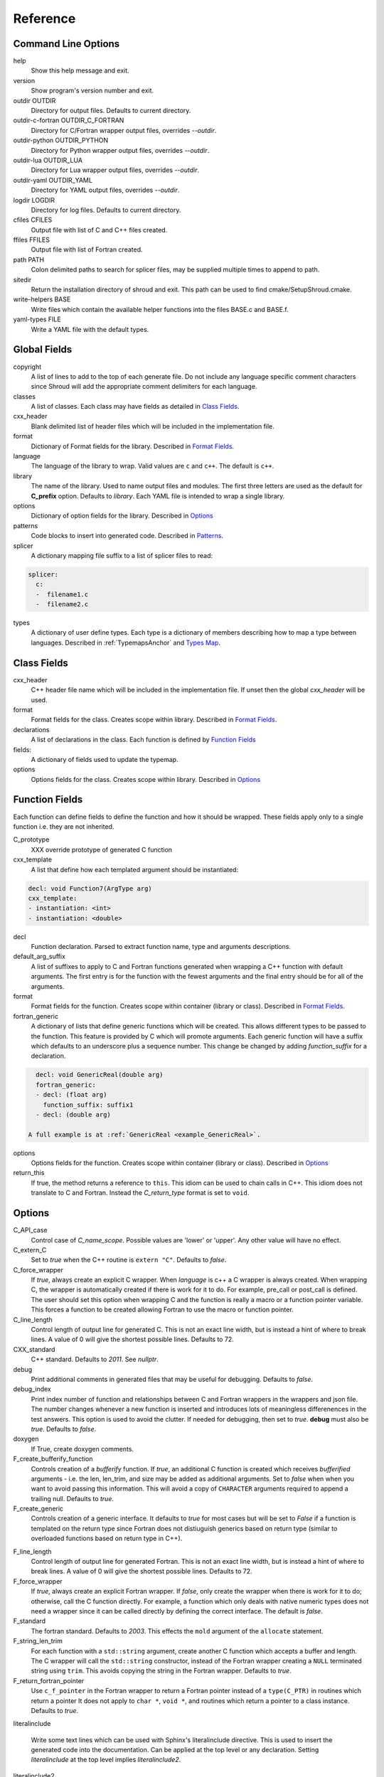 .. Copyright (c) 2017-2020, Lawrence Livermore National Security, LLC and
   other Shroud Project Developers.
   See the top-level COPYRIGHT file for details.

   SPDX-License-Identifier: (BSD-3-Clause)

Reference
=========

Command Line Options
--------------------

help
       Show this help message and exit.

version
       Show program's version number and exit.

outdir OUTDIR
       Directory for output files.
       Defaults to current directory.

outdir-c-fortran OUTDIR_C_FORTRAN
       Directory for C/Fortran wrapper output files, overrides *--outdir*.

outdir-python OUTDIR_PYTHON
       Directory for Python wrapper output files, overrides *--outdir*.

outdir-lua OUTDIR_LUA
       Directory for Lua wrapper output files, overrides *--outdir*.

outdir-yaml OUTDIR_YAML
       Directory for YAML output files, overrides *--outdir*.

logdir LOGDIR
       Directory for log files.
       Defaults to current directory.

cfiles CFILES
       Output file with list of C and C++ files created.

ffiles FFILES
       Output file with list of Fortran created.

path PATH
       Colon delimited paths to search for splicer files, may
       be supplied multiple times to append to path.

sitedir
       Return the installation directory of shroud and exit.
       This path can be used to find cmake/SetupShroud.cmake.

write-helpers BASE
       Write files which contain the available helper functions
       into the files BASE.c and BASE.f.

yaml-types FILE
       Write a YAML file with the default types.


Global Fields
-------------

copyright
   A list of lines to add to the top of each generate file.
   Do not include any language specific comment characters since
   Shroud will add the appropriate comment delimiters for each language.

classes
  A list of classes.  Each class may have fields as detailed in 
  `Class Fields`_.

cxx_header
  Blank delimited list of header files which
  will be included in the implementation file.

format
   Dictionary of Format fields for the library.
   Described in `Format Fields`_.

language
  The language of the library to wrap.
  Valid values are ``c`` and ``c++``.
  The default is ``c++``.

library
  The name of the library.
  Used to name output files and modules.
  The first three letters are used as the default for **C_prefix** option.
  Defaults to *library*.
  Each YAML file is intended to wrap a single library.

options
   Dictionary of option fields for the library.
   Described in `Options`_

patterns
   Code blocks to insert into generated code.
   Described in `Patterns`_.

splicer
   A dictionary mapping file suffix to a list of splicer files
   to read:

.. code-block:: yaml

      splicer:
        c:
        -  filename1.c
        -  filename2.c

types
   A dictionary of user define types.
   Each type is a dictionary of members describing how to
   map a type between languages.
   Described in :ref:`TypemapsAnchor` and `Types Map`_.

.. _ClassFields:

Class Fields
------------

cxx_header
  C++ header file name which will be included in the implementation file.
  If unset then the global *cxx_header* will be used.

format
   Format fields for the class.
   Creates scope within library.
   Described in `Format Fields`_.

declarations
   A list of declarations in the class.
   Each function is defined by `Function Fields`_

fields:
   A dictionary of fields used to update the typemap.

options
   Options fields for the class.
   Creates scope within library.
   Described in `Options`_


Function Fields
---------------

Each function can define fields to define the function
and how it should be wrapped.  These fields apply only
to a single function i.e. they are not inherited.

C_prototype
   XXX  override prototype of generated C function

cxx_template
   A list that define how each templated argument
   should be instantiated:

.. code-block:: yaml

      decl: void Function7(ArgType arg)
      cxx_template:
      - instantiation: <int>
      - instantiation: <double>

decl
   Function declaration.
   Parsed to extract function name, type and arguments descriptions.

default_arg_suffix
   A list of suffixes to apply to C and Fortran functions generated when
   wrapping a C++ function with default arguments.  The first entry is for
   the function with the fewest arguments and the final entry should be for
   all of the arguments.

format
   Format fields for the function.
   Creates scope within container (library or class).
   Described in `Format Fields`_.

fortran_generic
    A dictionary of lists that define generic functions which will be
    created.  This allows different types to be passed to the function.
    This feature is provided by C which will promote arguments.
    Each generic function will have a suffix which defaults to an underscore
    plus a sequence number.
    This change be changed by adding *function_suffix* for a declaration.

.. code-block:: yaml

      decl: void GenericReal(double arg)
      fortran_generic:
      - decl: (float arg)
        function_suffix: suffix1
      - decl: (double arg)

    A full example is at :ref:`GenericReal <example_GenericReal>`.

options
   Options fields for the function.
   Creates scope within container (library or class).
   Described in `Options`_

return_this
   If true, the method returns a reference to ``this``.  This idiom can be used
   to chain calls in C++.  This idiom does not translate to C and Fortran.
   Instead the *C_return_type* format is set to ``void``.


Options
-------

C_API_case
   Control case of *C_name_scope*.
   Possible values are 'lower' or 'upper'.
   Any other value will have no effect.

C_extern_C
   Set to *true* when the C++ routine is ``extern "C"``.
   Defaults to *false*.

C_force_wrapper
  If *true*, always create an explicit C wrapper.
  When *language* is c++ a C wrapper is always created.
  When wrapping C, the wrapper is automatically created if there is work for it to do.
  For example, pre_call or post_call is defined.
  The user should set this option when wrapping C and the function is really
  a macro or a function pointer variable. This forces a function to be created
  allowing Fortran to use the macro or function pointer.

C_line_length
  Control length of output line for generated C.
  This is not an exact line width, but is instead a hint of where
  to break lines.
  A value of 0 will give the shortest possible lines.
  Defaults to 72.

CXX_standard
  C++ standard. Defaults to *2011*.
  See *nullptr*.

debug
  Print additional comments in generated files that may 
  be useful for debugging.
  Defaults to *false*.

debug_index
  Print index number of function and relationships between 
  C and Fortran wrappers in the wrappers and json file.
  The number changes whenever a new function
  is inserted and introduces lots of meaningless differenences in the test
  answers. This option is used to avoid the clutter.  If needed for 
  debugging, then set to *true*.  **debug** must also be *true*.
  Defaults to *false*.

doxygen
  If True, create doxygen comments.

F_create_bufferify_function
  Controls creation of a *bufferify* function.
  If *true*, an additional C function is created which receives
  *bufferified* arguments - i.e. the len, len_trim, and size may be
  added as additional arguments.  Set to *false* when when you want to
  avoid passing this information.  This will avoid a copy of
  ``CHARACTER`` arguments required to append a trailing null.
  Defaults to *true*.

F_create_generic
  Controls creation of a generic interface.  It defaults to *true* for
  most cases but will be set to *False* if a function is templated on
  the return type since Fortran does not distiuguish generics based on
  return type (similar to overloaded functions based on return type in
  C++).

.. XXX should also be set to false when the templated argument in
   cxx_template is part of the implementation and not the interface.

F_line_length
  Control length of output line for generated Fortran.
  This is not an exact line width, but is instead a hint of where
  to break lines.
  A value of 0 will give the shortest possible lines.
  Defaults to 72.

F_force_wrapper
  If *true*, always create an explicit Fortran wrapper.
  If *false*, only create the wrapper when there is work for it to do;
  otherwise, call the C function directly.
  For example, a function which only deals with native
  numeric types does not need a wrapper since it can be called
  directly by defining the correct interface.
  The default is *false*.

F_standard
  The fortran standard.  Defaults to *2003*.
  This effects the ``mold`` argument of the ``allocate`` statement.

F_string_len_trim
  For each function with a ``std::string`` argument, create another C
  function which accepts a buffer and length.  The C wrapper will call
  the ``std::string`` constructor, instead of the Fortran wrapper
  creating a ``NULL`` terminated string using ``trim``.  This avoids
  copying the string in the Fortran wrapper.
  Defaults to *true*.

F_return_fortran_pointer
  Use ``c_f_pointer`` in the Fortran wrapper to return 
  a Fortran pointer instead of a ``type(C_PTR)``
  in routines which return a pointer
  It does not apply to ``char *``, ``void *``, and routines which return
  a pointer to a class instance.
  Defaults to *true*.

.. XXX how to decide length of pointer

literalinclude

  Write some text lines which can be used with Sphinx's literalinclude
  directive.  This is used to insert the generated code into the
  documentation.
  Can be applied at the top level or any declaration.
  Setting *literalinclude* at the top level implies *literalinclude2*.

literalinclude2

  Write some text lines which can be used with Sphinx's literalinclude
  directive.  Only effects some entities which do not map to a 
  declarations such as some helper functions or types.
  Only effective at the top level.

  Each Fortran interface will be encluded in its own ``interface`` block.
  This is to provide the interface context when code is added to the
  documentation.

PY_create_generic
  Controls creation of a multi-dispatch function with
  overloaded/templated functions.
  It defaults to *true* for
  most cases but will be set to *False* if a function is templated on
  the return type since Fortran does not distiuguish generics based on
  return type (similar to overloaded functions based on return type in
  C++).

.. XXX should also be set to false when the templated argument in
   cxx_template is part of the implementation and not the interface.

PY_write_helper_in_util
   When *True* helper functions will be written into the utility file
   *PY_utility_filename*. Useful when there are lots of classes since
   helper functions may be duplicated in several files.
   The value of format *PY_helper_prefix* will have *C_prefix* append
   to create names that are unique to the library.
   Defaults to *False*.
   
return_scalar_pointer
  Determines how to treat a function which returns a pointer to a scalar
  (it does not have the *dimension* or *rank* attribute).
  **scalar** return as a scalar or **pointer** to return as a pointer.
  This option does not effect the C or Fortran wrapper.
  For Python, **pointer** will return a NumPy scalar.
  Defaults to *pointer*.

.. default_attr_deref
  
.. bufferify

show_splicer_comments
    If ``true`` show comments which delineate the splicer blocks;
    else, do not show the comments.
    Only the global level option is used.

wrap_c
  If *true*, create C wrappers.
  Defaults to *true*.

wrap_fortran
  If *true*, create Fortran wrappers.
  Defaults to *true*.

wrap_python
  If *true*, create Python wrappers.
  Defaults to *false*.

wrap_lua
  If *true*, create Lua wrappers.
  Defaults to *false*.


Option Templates
^^^^^^^^^^^^^^^^

Templates are set in options then expanded to assign to the format 
dictionary.

C_enum_template
    Name of enumeration in C wrapper.
    ``{C_prefix}{C_name_scope}{enum_name}``

C_enum_member_template
    Name of enumeration member in C wrapper.
    ``{C_prefix}{C_name_scope}{enum_member_name}``

C_header_filename_class_template
    ``wrap{file_scope}.{C_header_filename_suffix}``

C_header_filename_library_template
   ``wrap{library}.{C_header_filename_suffix}``

C_header_filename_namespace_template
   ``wrap{scope_file}.{C_header_filename_suffix}``

C_impl_filename_class_template
    ``wrap{file_scope}.{C_impl_filename_suffix}``

C_impl_filename_library_template
    ``wrap{library}.{C_impl_filename_suffix}``

C_impl_filename_namespace_template
    ``wrap{scope_file}.{C_impl_filename_suffix}``

C_memory_dtor_function_template
    Name of function used to delete memory allocated by C or C++.
    defaults to ``{C_prefix}SHROUD_memory_destructor``.

C_name_template
    ``{C_prefix}{C_name_scope}{underscore_name}{function_suffix}{template_suffix}``

C_var_len_template
    Format for variable created with *len* annotation.
    Default ``N{c_var}``

C_var_size_template
    Format for variable created with *size* annotation.
    Default ``S{c_var}``

C_var_trim_template
    Format for variable created with *len_trim* annotation.
    Default ``L{c_var}``

F_C_name_template
    ``{F_C_prefix}{F_name_scope}{underscore_name}{function_suffix}{template_suffix}``

F_abstract_interface_argument_template
   The name of arguments for an abstract interface used with function pointers.
   Defaults to ``{underscore_name}_{argname}``
   where *argname* is the name of the function argument.
   see :ref:`DeclAnchor_Function_Pointers`.

F_abstract_interface_subprogram_template
   The name of the abstract interface subprogram which represents a
   function pointer.
   Defaults to ``arg{index}`` where *index* is the 0-based argument index.
   see :ref:`DeclAnchor_Function_Pointers`.

F_capsule_data_type_class_template
    Name of the derived type which is the ``BIND(C)`` equivalent of the
    struct used to implement a shadow class.
    Each class must have a unique name.
    Defaults to ``SHROUD_{F_name_scope}capsule``.

F_enum_member_template
    Name of enumeration member in Fortran wrapper.
    ``{F_name_scope}{enum_member_lower}``
    Note that *F_enum_template* does not exist since only the members are 
    in the Fortran code, not the enum name itself.

F_name_generic_template
    ``{underscore_name}``

F_impl_filename_library_template
    ``wrapf{library_lower}.{F_filename_suffix}``

F_name_impl_template
    ``{F_name_scope}{underscore_name}{function_suffix}{template_suffix}``

F_module_name_library_template
    ``{library_lower}_mod``

F_module_name_namespace_template
    ``{file_scope}_mod``

F_name_function_template
    ``{underscore_name}{function_suffix}{template_suffix}``

LUA_class_reg_template
    Name of `luaL_Reg` array of function names for a class.
    ``{LUA_prefix}{cxx_class}_Reg``

LUA_ctor_name_template
    Name of constructor for a class.
    Added to the library's table.
    ``{cxx_class}``

LUA_header_filename_template
    ``lua{library}module.{LUA_header_filename_suffix}``

LUA_metadata_template
    Name of metatable for a class.
    ``{cxx_class}.metatable``

LUA_module_filename_template
    ``lua{library}module.{LUA_impl_filename_suffix}``

LUA_module_reg_template
    Name of `luaL_Reg` array of function names for a library.
    ``{LUA_prefix}{library}_Reg``

LUA_name_impl_template
    Name of implementation function.
    All overloaded function use the same Lua wrapper so 
    *function_suffix* is not needed.
    ``{LUA_prefix}{C_name_scope}{underscore_name}``

LUA_name_template
    Name of function as know by Lua.
    All overloaded function use the same Lua wrapper so 
    *function_suffix* is not needed.
    ``{function_name}``

LUA_userdata_type_template
    ``{LUA_prefix}{cxx_class}_Type``

LUA_userdata_member_template
    Name of pointer to class instance in userdata.
    ``self``

PY_array_arg
    How to wrap arrays - numpy or list.
    Applies to function arguments and to structs when
    **PY_struct_arg** is *class* (struct-as-class).
    Defaults to *numpy*.
    Added to fmt for functions.
    Useful for *c_helpers* in statements.

.. code-block:: text

        c_helper="get_from_object_{c_type}_{PY_array_arg}",

PY_module_filename_template
    ``py{library}module.{PY_impl_filename_suffix}``

PY_header_filename_template
    ``py{library}module.{PY_header_filename_suffix}``

PY_utility_filename_template
    ``py{library}util.{PY_impl_filename_suffix}``

PY_PyTypeObject_template
    ``{PY_prefix}{cxx_class}_Type``

PY_PyObject_template
    ``{PY_prefix}{cxx_class}``

PY_member_getter_template
    Name of descriptor getter method for a class variable.
    ``{PY_prefix}{cxx_class}_{variable_name}_getter``

PY_member_setter_template
    Name of descriptor setter method for a class variable.
    ``{PY_prefix}{cxx_class}_{variable_name}_setter``

PY_member_object_template
    Name of struct member of type `PyObject *` which
    contains the data for member pointer fields.
    ``{variable_name}_obj``.

PY_name_impl_template
    ``{PY_prefix}{function_name}{function_suffix}{template_suffix}``

PY_numpy_array_capsule_name_template
    Name of ``PyCapsule object`` used as base object of NumPy arrays.
    Used to make sure a valid capsule is passed to *PY_numpy_array_dtor_function*.
    ``{PY_prefix}array_dtor``

PY_numpy_array_dtor_context_template
    Name of ``const char * []`` array used as the *context* field
    for *PY_numpy_array_dtor_function*.
    ``{PY_prefix}array_destructor_context``

PY_numpy_array_dtor_function_template
    Name of *destructor* in ``PyCapsule`` base object of NumPy arrays.
    ``{PY_prefix}array_destructor_function``

PY_struct_array_descr_create_template
    Name of C/C++ function to create a ``PyArray_Descr`` pointer for a structure.
    ``{PY_prefix}{cxx_class}_create_array_descr``

PY_struct_arg
    How to wrap arrays - numpy, list or class.
    Defaults to *numpy*.

PY_struct_array_descr_variable_template
    Name of C/C++ variable which is a pointer to a ``PyArray_Descr``
    variable for a structure.
    ``{PY_prefix}{cxx_class}_array_descr``

PY_struct_array_descr_name_template
    Name of Python variable which is a ``numpy.dtype`` for a struct.
    Can be used to create instances of a C/C++ struct from Python.
    ``np.array((1,3.14), dtype=tutorial.struct1_dtype)``
    ``{cxx_class}_dtype``


PY_type_filename_template
    ``py{file_scope}type.{PY_impl_filename_suffix}``

PY_type_impl_template
    Names of functions for type methods such as ``tp_init``.
    ``{PY_prefix}{cxx_class}_{PY_type_method}{function_suffix}{template_suffix}``

PY_use_numpy
    Allow NumPy arrays to be used in the module.
    For example, when assigning to a struct-as-class member.

YAML_type_filename_template
    Default value for global field YAML_type_filename
    ``{library_lower}_types.yaml``


Format Fields
-------------

Each scope (library, class, function) has its own format dictionary.
If a value is not found in the dictionary, then the parent
scopes will be recursively searched.

Library
^^^^^^^

C_array_type
    Name of structure used to store information about an array
    such as its address and size.
    Defaults to *{C_prefix}SHROUD_array*.

C_bufferify_suffix
  Suffix appended to generated routine which pass strings as buffers
  with explicit lengths.
  Defaults to *_bufferify*

C_capsule_data_type
    Name of struct used to share memory information with Fortran.
    Defaults to *SHROUD_capsule_data*.

C_header_filename
    Name of generated header file for the library.
    Defaulted from expansion of option *C_header_filename_library_template*.

C_header_filename_suffix
   Suffix added to C header files.
   Defaults to ``h``.
   Other useful values might be ``hh`` or ``hxx``.

C_header_utility
   A header file with shared Shroud internal typedefs for the library.
   Default is ``types{library}.{C_header_filename_suffix}``.

C_impl_filename
    Name of generated C++ implementation file for the library.
    Defaulted from expansion of option *C_impl_filename_library_template*.

C_impl_filename_suffix:
   Suffix added to C implementation files.
   Defaults to ``cpp``.
   Other useful values might be ``cc`` or ``cxx``.

C_impl_utility
   A implementation file with shared Shroud helper functions.
   Typically routines which are implemented in C but called from
   Fortran via ``BIND(C)``.  The must have global scope.
   Default is ``util{library}.{C_header_filename_suffix}``.

C_local
    Prefix for C compatible local variable.
    Defaults to *SHC_*.

C_memory_dtor_function
    Name of function used to delete memory allocated by C or C++.

C_name_scope
    Underscore delimited name of namespace, class, enumeration.
    Used with creating names in C.
    Does not include toplevel *namespace*.

C_result
    The name of the C wrapper's result variable.
    It must not be the same as any of the routines arguments.
    It defaults to *rv*.

C_string_result_as_arg
    The name of the output argument for string results.
    Function which return ``char`` or ``std::string`` values return
    the result in an additional argument in the C wrapper.
    See also *F_string_result_as_arg*.

c_temp
    Prefix for wrapper temporary working variables.
    Defaults to *SHT_*.

C_this
    Name of the C object argument.  Defaults to ``self``.
    It may be necessary to set this if it conflicts with an argument name.

CXX_local
    Prefix for C++ compatible local variable.
    Defaults to *SHCXX_*.

CXX_this
    Name of the C++ object pointer set from the *C_this* argument.
    Defaults to ``SH_this``.

F_array_type
    Name of derived type used to store information about an array
    such as its address and size.
    Defaults to *SHROUD_array*.

F_C_prefix
    Prefix added to name of generated Fortran interface for C routines.
    Defaults to **c_**.

F_capsule_data_type
    Name of derived type used to share memory information with C or C++.
    Defaults to *SHROUD_capsule_data*.

F_capsule_delete_function
    Name of type-bound function of *F_capsule_type* which will
    delete the memory in the capsule.
    Defaults to *SHROUD_capsule_delete*.

F_capsule_final_function
    Name of function used was ``FINAL`` of *F_capsule_type*.
    The function is used to release memory allocated by C or C++.
    Defaults to *SHROUD_capsule_final*.

F_capsule_type
    Name of derived type used to release memory allocated by C or C++.
    Defaults to *SHROUD_capsule*.
    Contains a *F_capsule_data_type*.

F_derived_member
    A *F_capsule_data_type* use to reference C++ memory.
    Defaults to *cxxmem*.

F_filename_suffix
    Suffix added to Fortran files.
    Defaults to ``f``.
    Other useful values might be ``F`` or ``f90``.

F_module_name
    Name of module for Fortran interface for the library.
    Defaulted from expansion of option *F_module_name_library_template*
    which is **{library_lower}_mod**.
    Then converted to lower case.

F_name_scope
    Underscore delimited name of namespace, class, enumeration.
    Used with creating names in Fortran.
    Does not include toplevel *namespace*.

F_impl_filename
    Name of generated Fortran implementation file for the library.
    Defaulted from expansion of option *F_impl_filename_library_template*.

F_pointer
    The name of Fortran wrapper local variable to save result of a 
    function which returns a pointer.
    The pointer is then set in ``F_result`` using ``c_f_pointer``.
    It must not be the same as any of the routines arguments.
    It defaults to *SHT_ptr*
    It is defined for each argument in case it is used by the
    fc_statements. Set to *SHPTR_arg_name*, where *arg_name* is the
    argument name.

F_result
    The name of the Fortran wrapper's result variable.
    It must not be the same as any of the routines arguments.
    It defaults to *SHT_rv*  (Shroud temporary return value).

F_result_ptr
    The name of a variable in the Fortran wrapper which holds the
    result of the C wrapper for functions which return a class instance.
    It will be type ``type(C_PTR)``.

..  XXX -  useful in wrappers to check for NULL pointers which may indicate error

F_result_capsule
    The name of the additional argument in the interface for functions
    which return a class instance.
    It will be type *F_capsule_data_type*.

F_string_result_as_arg
    The name of the output argument.
    Function which return a ``char *`` will instead be converted to a
    subroutine which require an additional argument for the result.
    See also *C_string_result_as_arg*.

F_this
   Name of the Fortran argument which is the derived type
   which represents a C++ class.
   It must not be the same as any of the routines arguments.
   Defaults to ``obj``.

file_scope
   Used in filename creation to identify library, namespace, class.

library
    The value of global **field** *library*.

library_lower
    Lowercase version of *library*.

library_upper
    Uppercase version of *library*.

LUA_header_filename_suffix
   Suffix added to Lua header files.
   Defaults to ``h``.
   Other useful values might be ``hh`` or ``hxx``.

LUA_impl_filename_suffix
   Suffix added to Lua implementation files.
   Defaults to ``cpp``.
   Other useful values might be ``cc`` or ``cxx``.

LUA_module_name
    Name of Lua module for library.
    ``{library_lower}``

LUA_prefix
    Prefix added to Lua wrapper functions.

LUA_result
    The name of the Lua wrapper's result variable.
    It defaults to *rv*  (return value).

LUA_state_var
    Name of argument in Lua wrapper functions for lua_State pointer.

namespace_scope
    The current C++ namespace delimited with ``::`` and a trailing ``::``.
    Used when referencing identifiers: ``{namespace_scope}id``.

nullptr
    Set to `NULL` or `nullptr` based on option *CXX_standard*.
    Always `NULL` when *language* is C.

PY_ARRAY_UNIQUE_SYMBOL
   C preprocessor define used by NumPy to allow NumPy to be
   imported by several source files.
    
PY_header_filename_suffix
   Suffix added to Python header files.
   Defaults to ``h``.
   Other useful values might be ``hh`` or ``hxx``.

PY_impl_filename_suffix
   Suffix added to Python implementation files.
   Defaults to ``cpp``.
   Other useful values might be ``cc`` or ``cxx``.

PY_module_init
    Name of module and submodule initialization routine.
    library and namespaces delimited by ``_``.
    Setting *PY_module_name* will update *PY_module_init*.

PY_module_name
    Name of generated Python module.
    Defaults to library name or namespace name.

PY_module_scope
    Name of module and submodule initialization routine.
    library and namespaces delimited by ``.``.
    Setting *PY_module_name* will update *PY_module_scope*.

PY_name_impl
    Name of Python wrapper implemenation function.
    Each class and namespace is implemented in its own function with file
    static functions.  There is no need to include the class or namespace in
    this name.
    Defaults to *{PY_prefix}{function_name}{function_suffix}*.

PY_prefix
    Prefix added to Python wrapper functions.

PY_result
    The name of the Python wrapper's result variable.
    It defaults to *SHTPy_rv*  (return value).
    If the function returns multiple values (due to *intent(out)*)
    and the function result is already an object (for example, a NumPy array)
    then **PY_result** will be **SHResult**.

file_scope
    library plus any namespaces.
    The namespaces listed in the top level variable *namespace* is not included in the value.
    It is assumed that *library* will be used to generate unique names.
    Used in creating a filename.

stdlib
    Name of C++ standard library prefix.
    blank when *language=c*.
    ``std::`` when *language=c++*.

YAML_type_filename
    Output filename for type maps for classes.

Enumeration
^^^^^^^^^^^

cxx_value
    Value of enum from YAML file.

enum_lower

enum_name

enum_upper

enum_member_lower

enum_member_name

enum_member_upper

flat_name
    Scoped name of enumeration mapped to a legal C identifier.
    Scope operator `::` replaced with `_`.
    Used with *C_enum_template*.

C_enum_member
    C name for enum member.
    Computed from *C_enum_member_template*.

C_value
    Evalued value of enumeration.
    If the enum does not have an explict value, it will not be present.

C_scope_name
    Set to *flat_name* with a trailing undersore.
    Except for non-scoped enumerations in which case it is blank.
    Used with *C_enum_member_template*.
    Does not include the enum name in member names for non-scoped enumerations.

F_scope_name
   Value of *C_scope_name* converted to lower case.
   Used with *F_enum_member_template*.

F_enum_member
    Fortran name for enum member.
    Computed from *F_enum_member_template*.

F_value
    Evalued value of enumeration.
    If the enum does not have an explict value, it is the previous value plus one.

Class
^^^^^

C_header_filename
    Name of generated header file for the class.
    Defaulted from expansion of option *C_header_filename_class_template*.

C_impl_file
    Name of generated C++ implementation file for the library.
    Defaulted from expansion of option *C_impl_filename_class_template*.

F_derived_name
   Name of Fortran derived type for this class.
   Defaults to the value *cxx_class* (usually the C++ class name) converted
   to lowercase.

F_name_assign
    Name of method that controls assignment of shadow types.
    Used to help with reference counting.

F_name_associated
    Name of method to report if shadow type is associated.
    If the name is blank, no function is generated.

F_name_final
    Name of function used in ``FINAL`` for a class.

F_name_instance_get
    Name of method to get ``type(C_PTR)`` instance pointer from wrapped class.
    Defaults to *get_instance*.
    If the name is blank, no function is generated.

F_name_instance_set
    Name of method to set ``type(C_PTR)`` instance pointer in wrapped class.
    Defaults to *set_instance*.
    If the name is blank, no function is generated.

cxx_class
    The name of the C++ class from the YAML input file.
    Used in generating names for C and Fortran and filenames.
    When the class is templated, it willl be converted to a legal identifier
    by adding the *template_suffix* or a sequence number.

    When *cxx_class* is set in the YAML file for a class, its value will be
    used in *class_scope*, *C_name_scope*, *F_name_scope* and *F_derived_name*.

cxx_type
    The namespace qualified name of the C++ class, including information
    from *template_arguments*, ex. ``std::vector<int>``.
    Same as *cxx_class* if *template_arguments* is not defined.
    Used in generating C++ code.

class_scope
    Used to to access class static functions.
    Blank when not in a class.
    ``{cxx_class}::``

C_prefix
    Prefix for C wrapper functions.
    The prefix helps to ensure unique global names.
    Defaults to the first three letters of *library_upper*.

PY_helper_prefix
    Prefix added to helper functions for the Python wrapper.
    This allows the helper functions to have names which will not conflict
    with any wrapped routines.
    When option *PY_write_helper_in_util* is *True*, *C_prefix* will
    be prefixed to the value to ensure the helper functions will not
    conflict with any routines in other wrapped libraries.

PY_type_obj
    Name variable which points to C or C++ memory.
    Defaults to *obj*.

PY_type_dtor
    Pointer to information used to release memory.

Function
^^^^^^^^

C_call_list
    Comma delimited list of function arguments.

.. uses tabs

C_name
    Name of the C wrapper function.
    Defaults to evaluation of option *C_name_template*.

C_prototype
    C prototype for the function.
    This will include any arguments required by annotations or options,
    such as length or **F_string_result_as_arg**.  

.. uses tabs

C_return_type
    Return type of the C wrapper function.
    If the **return_this** field is true, then set to ``void``.
    
    Set to function's return type.

CXX_template
    The template component of the function declaration.
    ``<{type}>``

CXX_this_call
    How to call the function.
    ``{CXX_this}->`` for instance methods and blank for library functions.

F_arg_c_call
    Comma delimited arguments to call C function from Fortran.

.. uses tabs

F_arguments
    Set from option *F_arguments* or generated from YAML decl.

.. uses tabs

F_C_arguments
    Argument names to the ``bind(C)`` interface for the subprogram.

.. uses tabs

F_C_call
    The name of the C function to call.  Usually *F_C_name*, but it may
    be different if calling a generated routine.
    This can be done for functions with string arguments.

F_C_name
    Name of the Fortran ``BIND(C)`` interface for a C function.
    Defaults to the lower case version of *F_C_name_template*.

F_C_pure_clause
    TODO

F_C_result_clause
    Result clause for the ``bind(C)`` interface.

F_C_subprogram
    ``subroutine`` or ``function``.

.. uses tabs

F_pure_clause
    For non-void function, ``pure`` if the *pure* annotation is added or 
    the function is ``const`` and all arguments are ``intent(in)``.

F_name_function
    The name of the *F_name_impl* subprogram when used as a
    type procedure.
    Defaults to evaluation of option *F_name_function_template*.

F_name_generic
    Defaults to evaluation of option *F_name_generic_template*.

F_name_impl
    Name of the Fortran implementation function.
    Defaults to evaluation of option *F_name_impl_template* .

F_result_clause
    `` result({F_result})`` for functions.
    Blank for subroutines.

function_name
    Name of function in the YAML file.

function_suffix
    String append to a generated function name.
    Useful to distinguish overloaded function and functions with default arguments.
    Defaults to a sequence number with a leading underscore
    (e.g. `_0`, `_1`, ...) but can be set
    by using the function field *function_suffix*.
    Multiple suffixes may be applied -- overloaded with default arguments.

LUA_name
    Name of function as known by LUA.
    Defaults to evaluation of option *LUA_name_template*.

template_suffix
   String which is append to the end of a generated function names
   to distinguish template instatiations.
   Default values generated by Shroud will include a leading underscore.
   i.e ``_int`` or ``_0``.

underscore_name
    *function_name* converted from CamelCase to snake_case.

Argument
^^^^^^^^

c_const
    ``const`` if argument has the *const* attribute.

c_deref
    Used to dereference *c_var*.
    ``*`` if it is a pointer, else blank.

c_var
    The C name of the argument.

c_var_len
    Function argument generated from the *len* annotation.
    Used with char/string arguments.
    Set from option **C_var_len_template**.

c_var_size
    Function argument generated from the *size* annotation.
    Used with array/std::vector arguments.
    Set from option **C_var_size_template**.

c_var_trim
    Function argument generated from the *len_trim* annotation.
    Used with char/string arguments.
    Set from option **C_var_trim_template**.

cxx_addr
    Syntax to take address of argument.
    ``&`` or blank.

cxx_nonconst_ptr
    A non-const pointer to *cxx_addr* using `const_cast` in C++ or
    a cast for C.

cxx_member
    Syntax to access members of *cxx_var*.
    If *cxx_local_var* is *object*, then set to ``.``;
    if *pointer*, then set to ``->``.

cxx_T
    The template parameter for std::vector arguments.
    ``std::vector<cxx_T>``

cxx_type
    The C++ type of the argument.

cxx_var
    Name of the C++ variable.

f_var
    Fortran variable name for argument.

size_var
    Name of variable which holds the size of an array in the
    Python wrapper.

Result
^^^^^^

cxx_rv_decl
    Declaration of variable to hold return value for function.


Variable
^^^^^^^^

PY_struct_context
   Prefix used to to access struct/class variables.
   Includes trailing syntax to access member in a struct
   i.e. ``.`` or ``->``.
   ``self->obj->``.
    

Types Map
---------

Types describe how to handle arguments from Fortran to C to C++.  Then
how to convert return values from C++ to C to Fortran.

Since Fortran 2003 (ISO/IEC 1539-1:2004(E)) there is a standardized
way to generate procedure and derived-type declarations and global
variables which are interoperable with C (ISO/IEC 9899:1999). The
bind(C) attribute has been added to inform the compiler that a symbol
shall be interoperable with C; also, some constraints are added. Note,
however, that not all C features have a Fortran equivalent or vice
versa. For instance, neither C's unsigned integers nor C's functions
with variable number of arguments have an equivalent in
Fortran. [#f1]_


.. list from util.py class Typedef

forward
    Forward declaration.
    Defaults to *None*.

typedef
    Initialize from existing type
    Defaults to *None*.

f_return_code
    Fortran code used to call function and assign the return value.
    Defaults to *None*.

f_to_c
    Expression to convert Fortran type to C type.
    If this field is set, it will be used before f_cast.
    Defaults to *None*.



Doxygen
-------

Used to insert directives for doxygen for a function.

brief
   Brief description.

description
   Full description.

return
   Description of return value.


Patterns
--------

C_error_pattern
    Inserted after the call to the C++ function in the C wrapper.
    Format is evaluated in the context of the result argument.
    *c_var*, *c_var_len* refer to the result argument.

C_error_pattern_buf
    Inserted after the call to the C++ function in the buffer C wrapper
    for functions with string arguments.
    Format is evaluated in the context of the result argument.

PY_error_pattern
    Inserted into Python wrapper.


.. ......................................................................

.. rubric:: Footnotes

.. [#f1] https://gcc.gnu.org/onlinedocs/gfortran/Interoperability-with-C.html

